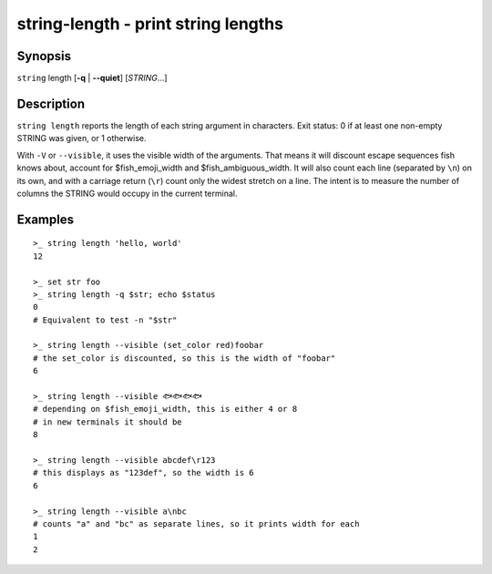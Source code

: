 .. _cmd-string-length:

string-length - print string lengths
====================================

Synopsis
--------

.. BEGIN SYNOPSIS

``string`` length [**-q** | **--quiet**] [*STRING*...]

.. END SYNOPSIS

Description
-----------

.. BEGIN DESCRIPTION

``string length`` reports the length of each string argument in characters. Exit status: 0 if at least one non-empty STRING was given, or 1 otherwise.

With ``-V`` or ``--visible``, it uses the visible width of the arguments. That means it will discount escape sequences fish knows about, account for $fish_emoji_width and $fish_ambiguous_width. It will also count each line (separated by ``\n``) on its own, and with a carriage return (``\r``) count only the widest stretch on a line. The intent is to measure the number of columns the STRING would occupy in the current terminal.

.. END DESCRIPTION

Examples
--------

.. BEGIN EXAMPLES

::

    >_ string length 'hello, world'
    12

    >_ set str foo
    >_ string length -q $str; echo $status
    0
    # Equivalent to test -n "$str"

    >_ string length --visible (set_color red)foobar
    # the set_color is discounted, so this is the width of "foobar"
    6

    >_ string length --visible 🐟🐟🐟🐟
    # depending on $fish_emoji_width, this is either 4 or 8
    # in new terminals it should be
    8
    
    >_ string length --visible abcdef\r123
    # this displays as "123def", so the width is 6
    6

    >_ string length --visible a\nbc
    # counts "a" and "bc" as separate lines, so it prints width for each
    1
    2

.. END EXAMPLES
